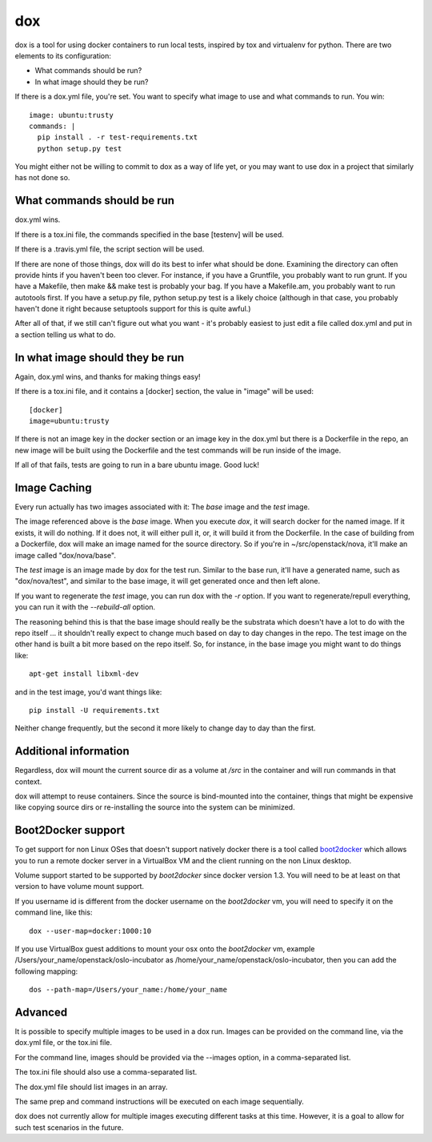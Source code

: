 ===
dox
===

dox is a tool for using docker containers to run local tests, inspired by
tox and virtualenv for python. There are two elements to its configuration:

* What commands should be run?

* In what image should they be run?

If there is a dox.yml file, you're set. You want to specify what image to
use and what commands to run. You win::

  image: ubuntu:trusty
  commands: |
    pip install . -r test-requirements.txt
    python setup.py test

You might either not be willing to commit to dox as a way of life yet, or you
may want to use dox in a project that similarly has not done so.

What commands should be run
---------------------------

dox.yml wins.

If there is a tox.ini file, the commands specified in the base [testenv]
will be used.

If there is a .travis.yml file, the script section will be used.

If there are none of those things, dox will do its best to infer what
should be done. Examining the directory can often provide hints if you
haven't been too clever. For instance, if you have a Gruntfile, you probably
want to run grunt. If you have a Makefile, then make && make test is probably
your bag. If you have a Makefile.am, you probably want to run autotools first.
If you have a setup.py file, python setup.py test is a likely choice (although
in that case, you probably haven't done it right because setuptools support
for this is quite awful.)

After all of that, if we still can't figure out what you want - it's probably
easiest to just edit a file called dox.yml and put in a section telling us
what to do.

In what image should they be run
--------------------------------

Again, dox.yml wins, and thanks for making things easy!

If there is a tox.ini file, and it contains a [docker] section, the value in
"image" will be used::

  [docker]
  image=ubuntu:trusty

If there is not an image key in the docker section or an image key in the
dox.yml but there is a Dockerfile in the repo, an new image will be built
using the Dockerfile and the test commands will be run inside of the image.

If all of that fails, tests are going to run in a bare ubuntu image. Good luck!

Image Caching
-------------

Every run actually has two images associated with it: The `base` image and
the `test` image.

The image referenced above is the `base` image. When you execute `dox`,
it will search docker for the named image. If it exists, it will do nothing.
If it does not, it will either pull it, or, it will build it from the
Dockerfile. In the case of building from a Dockerfile, dox will make an image
named for the source directory. So if you're in ~/src/openstack/nova, it'll
make an image called "dox/nova/base".

The `test` image is an image made by dox for the test run. Similar to the
base run, it'll have a generated name, such as "dox/nova/test", and similar
to the base image, it will get generated once and then left alone.

If you want to regenerate the `test` image, you can run dox with the `-r`
option. If you want to regenerate/repull everything, you can run it with the
`--rebuild-all` option.

The reasoning behind this is that the base image should really be the
substrata which doesn't have a lot to do with the repo itself ... it shouldn't
really expect to change much based on day to day changes in the repo. The
test image on the other hand is built a bit more based on the repo itself.
So, for instance, in the base image you might want to do things like::

  apt-get install libxml-dev

and in the test image, you'd want things like::

  pip install -U requirements.txt

Neither change frequently, but the second it more likely to change day to day
than the first.

Additional information
----------------------

Regardless, dox will mount the current source dir as a volume at `/src` in
the container and will run commands in that context.

dox will attempt to reuse containers.  Since the source is bind-mounted into
the container, things that might be expensive like copying source dirs or
re-installing the source into the system can be minimized.

Boot2Docker support
-------------------

To get support for non Linux OSes that doesn't support natively docker
there is a tool called `boot2docker <http://boot2docker.io/>`_ which
allows you to run a remote docker server in a VirtualBox VM and the
client running on the non Linux desktop.

Volume support started to be supported by `boot2docker` since docker version
1.3. You will need to be at least on that version to have volume mount support.

If you username id is different from the docker username on the `boot2docker` vm,
you will need to specify it on the command line, like this::

  dox --user-map=docker:1000:10

If you use VirtualBox guest additions to mount your osx onto the `boot2docker` vm,
example /Users/your_name/openstack/oslo-incubator as /home/your_name/openstack/oslo-incubator,
then you can add the following mapping::

   dos --path-map=/Users/your_name:/home/your_name


Advanced
--------
It is possible to specify multiple images to be used in a dox run.
Images can be provided on the command line, via the dox.yml file, or the
tox.ini file.

For the command line, images should be provided via the --images option,
in a comma-separated list.

The tox.ini file should also use a comma-separated list.

The dox.yml file should list images in an array.

The same prep and command instructions will be executed on each image sequentially.

dox does not currently allow for multiple images executing different tasks
at this time.  However, it is a goal to allow for such test scenarios in 
the future.
